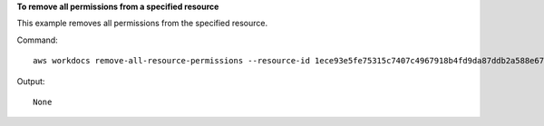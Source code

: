 **To remove all permissions from a specified resource**

This example removes all permissions from the specified resource.

Command::

  aws workdocs remove-all-resource-permissions --resource-id 1ece93e5fe75315c7407c4967918b4fd9da87ddb2a588e67b7fdaf4a98fde678

Output::

  None